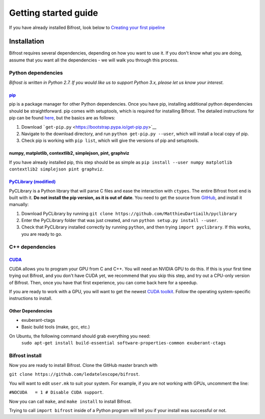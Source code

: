 .. raw:: html

Getting started guide
=====================

.. raw:: html

If you have already installed Bifrost, look below to `Creating your
first pipeline <#tutorial>`__

Installation
------------

Bifrost requires several dependencies, depending on how you want to use
it. If you don't know what you are doing, assume that you want all the
dependencies - we will walk you through this process.

Python dependencies
~~~~~~~~~~~~~~~~~~~

*Bifrost is written in Python 2.7. If you would like us to support
Python 3.x, please let us know your interest.*

`pip <https://pip.pypa.io/en/stable/>`__
^^^^^^^^^^^^^^^^^^^^^^^^^^^^^^^^^^^^^^^^

pip is a package manager for other Python dependencies. Once you have
pip, installing additional python dependencies should be
straightforward. pip comes with setuptools, which is required for
installing Bifrost. The detailed instructions for pip can be found
`here <https://pip.pypa.io/en/stable/installing/>`__, but the basics are
as follows:

1. Download ```get-pip.py`` <https://bootstrap.pypa.io/get-pip.py>`__
2. Navigate to the download directory, and run
   ``python get-pip.py --user``, which will install a local copy of pip.
3. Check pip is working with ``pip list``, which will give the versions
   of pip and setuptools.

numpy, matplotlib, contextlib2, simplejson, pint, graphviz
^^^^^^^^^^^^^^^^^^^^^^^^^^^^^^^^^^^^^^^^^^^^^^^^^^^^^^^^^^

If you have already installed pip, this step should be as simple as
``pip install --user numpy matplotlib contextlib2 simplejson pint graphviz``.

`PyCLibrary (modified) <https://github.com/MatthieuDartiailh/pyclibrary>`__
^^^^^^^^^^^^^^^^^^^^^^^^^^^^^^^^^^^^^^^^^^^^^^^^^^^^^^^^^^^^^^^^^^^^^^^^^^^

PyCLibrary is a Python library that will parse C files and ease the
interaction with ``ctypes``. The entire Bifrost front end is built with
it. **Do not install the pip version, as it is out of date**. You need
to get the source from
`GitHub <https://github.com/MatthieuDartiailh/pyclibrary>`__, and
install it manually:

1. Download PyCLibrary by running
   ``git clone https://github.com/MatthieuDartiailh/pyclibrary``
2. Enter the PyCLibrary folder that was just created, and run
   ``python setup.py install --user``.
3. Check that PyCLibrary installed correctly by running ``python``, and
   then trying ``import pyclibrary``. If this works, you are ready to
   go.

C++ dependencies
~~~~~~~~~~~~~~~~

`CUDA <https://developer.nvidia.com/cuda-zone>`__
^^^^^^^^^^^^^^^^^^^^^^^^^^^^^^^^^^^^^^^^^^^^^^^^^

CUDA allows you to program your GPU from C and C++. You will need an
NVIDIA GPU to do this. If this is your first time trying out Bifrost,
and you don't have CUDA yet, we recommend that you skip this step, and
try out a CPU-only version of Bifrost. Then, once you have that first
experience, you can come back here for a speedup.

If you are ready to work with a GPU, you will want to get the newest
`CUDA toolkit <https://developer.nvidia.com/cuda-downloads>`__. Follow
the operating system-specific instructions to install.

Other Dependencies
^^^^^^^^^^^^^^^^^^

- exuberant-ctags
- Basic build tools (make, gcc, etc.)

On Ubuntu, the following command should grab everything you need: 
    ``sudo apt-get install build-essential software-properties-common exuberant-ctags``

Bifrost install
~~~~~~~~~~~~~~~

Now you are ready to install Bifrost. Clone the GitHub master branch
with

``git clone https://github.com/ledatelescope/bifrost``.

You will want to edit ``user.mk`` to suit your system. For example, if
you are not working with GPUs, uncomment the line:

``#NOCUDA   = 1 # Disable CUDA support``.

Now you can call ``make``, and ``make install`` to install
Bifrost.

Trying to call ``import bifrost`` inside of a Python program will tell
you if your install was successful or not.
